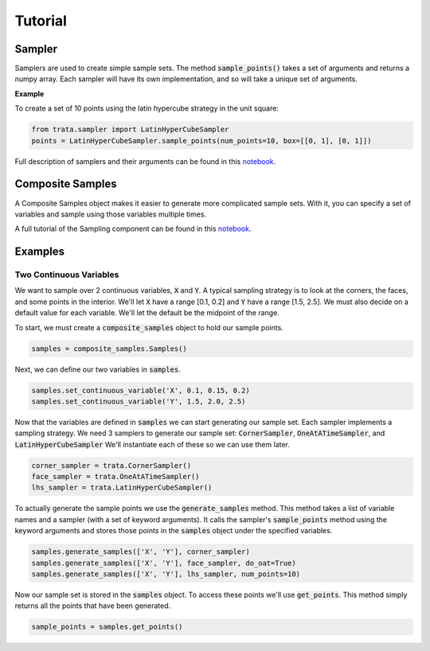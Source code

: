 Tutorial
========

Sampler
-------

Samplers are used to create simple sample sets. The method :code:`sample_points()` takes a set of arguments and returns
a numpy array. Each sampler will have its own implementation, and so will take a unique set of arguments.

**Example**

To create a set of 10 points using the latin hypercube strategy in the unit square:

.. code:: python

   from trata.sampler import LatinHyperCubeSampler
   points = LatinHyperCubeSampler.sample_points(num_points=10, box=[[0, 1], [0, 1]])

Full description of samplers and their arguments can be found in this `notebook <_static/Demostration_of_Samplers.html>`_.

Composite Samples
-----------------

A Composite Samples object makes it easier to generate more complicated sample sets. With it, you can specify a set of
variables and sample using those variables multiple times.

A full tutorial of the Sampling component can be found in this `notebook <_static/Sampling_Documentation.html>`_.

Examples
--------

Two Continuous Variables
~~~~~~~~~~~~~~~~~~~~~~~~

We want to sample over 2 continuous variables, :code:`X` and :code:`Y`.
A typical sampling strategy is to look at the corners, the faces, and some points in the interior.
We'll let :code:`X` have a range [0.1, 0.2] and :code:`Y` have a range [1.5, 2.5].
We must also decide on a default value for each variable. We'll let the default be the midpoint of the range.

To start, we must create a :code:`composite_samples` object to hold our sample points.

.. code:: python

   samples = composite_samples.Samples()

Next, we can define our two variables in :code:`samples`.

.. code:: python

   samples.set_continuous_variable('X', 0.1, 0.15, 0.2)
   samples.set_continuous_variable('Y', 1.5, 2.0, 2.5)

Now that the variables are defined in :code:`samples` we can start generating our sample set.
Each sampler implements a sampling strategy.
We need 3 samplers to generate our sample set: :code:`CornerSampler`, :code:`OneAtATimeSampler`, and :code:`LatinHyperCubeSampler`
We'll instantiate each of these so we can use them later.

.. code:: python

   corner_sampler = trata.CornerSampler()
   face_sampler = trata.OneAtATimeSampler()
   lhs_sampler = trata.LatinHyperCubeSampler()

To actually generate the sample points we use the :code:`generate_samples` method.
This method takes a list of variable names and a sampler (with a set of keyword arguments).
It calls the sampler's :code:`sample_points` method using the keyword arguments and stores those points in the :code:`samples` object
under the specified variables.

.. code:: python

   samples.generate_samples(['X', 'Y'], corner_sampler)
   samples.generate_samples(['X', 'Y'], face_sampler, do_oat=True)
   samples.generate_samples(['X', 'Y'], lhs_sampler, num_points=10)

Now our sample set is stored in the :code:`samples` object.
To access these points we'll use :code:`get_points`.
This method simply returns all the points that have been generated.

.. code:: python

   sample_points = samples.get_points()
